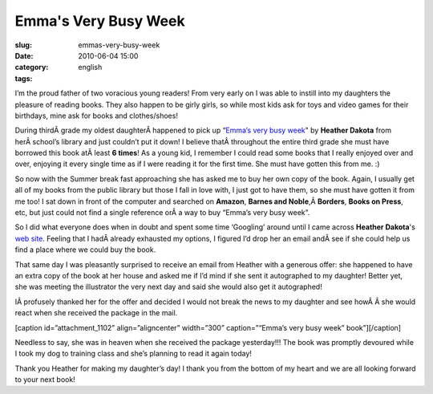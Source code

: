 Emma's Very Busy Week
#####################
:slug: emmas-very-busy-week
:date: 2010-06-04 15:00
:category:
:tags: english

I’m the proud father of two voracious young readers! From very early on
I was able to instill into my daughters the pleasure of reading books.
They also happen to be girly girls, so while most kids ask for toys and
video games for their birthdays, mine ask for books and clothes/shoes!

During thirdÂ grade my oldest daughterÂ happened to pick up “\ `Emma’s
very busy week <http://www.heatherdakota.com/4.html>`__" by **Heather
Dakota** from herÂ school’s library and just couldn’t put it down! I
believe thatÂ throughout the entire third grade she must have borrowed
this book atÂ least **6 times**! As a young kid, I remember I could read
some books that I really enjoyed over and over, enjoying it every single
time as if I were reading it for the first time. She must have gotten
this from me. :)

So now with the Summer break fast approaching she has asked me to buy
her own copy of the book. Again, I usually get all of my books from the
public library but those I fall in love with, I just got to have them,
so she must have gotten it from me too! I sat down in front of the
computer and searched on **Amazon**, **Barnes and
Noble**,Â \ **Borders**, **Books on Press**, etc, but just could not
find a single reference orÂ a way to buy “Emma’s very busy week”.

So I did what everyone does when in doubt and spent some time ‘Googling’
around until I came across **Heather Dakota**'s `web
site <http://www.heatherdakota.com/index.html>`__. Feeling that I
hadÂ already exhausted my options, I figured I’d drop her an email
andÂ see if she could help us find a place where we could buy the book.

That same day I was pleasantly surprised to receive an email from
Heather with a generous offer: she happened to have an extra copy of the
book at her house and asked me if I’d mind if she sent it autographed to
my daughter! Better yet, she was meeting the illustrator the very next
day and said she would also get it autographed!

IÂ profusely thanked her for the offer and decided I would not break the
news to my daughter and see howÂ Â she would react when she received the
package in the mail.

[caption id=”attachment\_1102” align=”aligncenter” width=”300”
caption=”“Emma’s very busy week” book”]\ |"Emma's very busy week"
book|\ [/caption]

Needless to say, she was in heaven when she received the package
yesterday!!! The book was promptly devoured while I took my dog to
training class and she’s planning to read it again today!

Thank you Heather for making my daughter’s day! I thank you from the
bottom of my heart and we are all looking forward to your next book!

.. |"Emma's very busy week" book| image:: http://www.ogmaciel.com/wp-content/uploads/2010/06/dscn0262-300x225.jpg
   :target: http://www.ogmaciel.com/wp-content/uploads/2010/06/dscn0262.jpg
